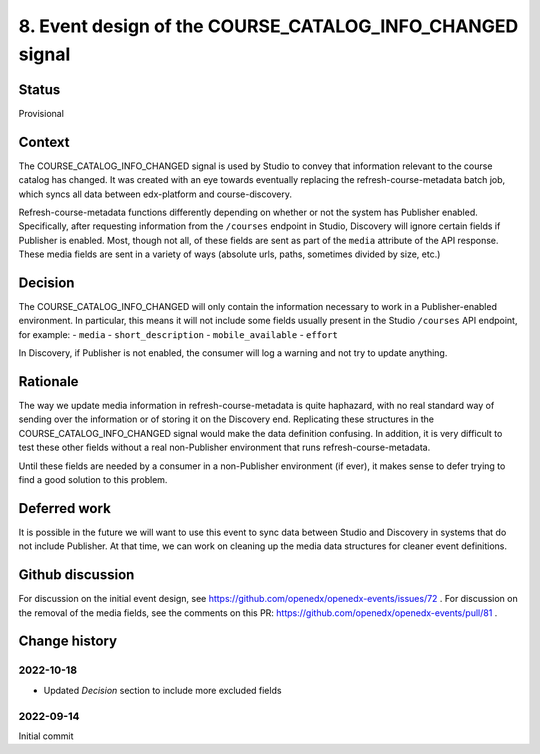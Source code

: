 8. Event design of the COURSE_CATALOG_INFO_CHANGED signal
=========================================================

Status
------

Provisional

Context
-------

The COURSE_CATALOG_INFO_CHANGED signal is used by Studio to convey that information relevant to the course catalog has changed. It was created with an eye towards eventually replacing the refresh-course-metadata batch job, which syncs all data between edx-platform and course-discovery.

Refresh-course-metadata functions differently depending on whether or not the system has Publisher enabled. Specifically, after requesting information from the ``/courses`` endpoint in Studio, Discovery will ignore certain fields if Publisher is enabled. Most, though not all, of these fields are sent as part of the ``media`` attribute of the API response. These media fields are sent in a variety of ways (absolute urls, paths, sometimes divided by size, etc.)

Decision
--------

The COURSE_CATALOG_INFO_CHANGED will only contain the information necessary to work in a Publisher-enabled environment. In particular, this means it will not include some fields usually present in the Studio ``/courses`` API endpoint, for example:
- ``media``
- ``short_description``
- ``mobile_available``
- ``effort``

In Discovery, if Publisher is not enabled, the consumer will log a warning and not try to update anything.

Rationale
---------

The way we update media information in refresh-course-metadata is quite haphazard, with no real standard way of sending over the information or of storing it on the Discovery end. Replicating these structures in the COURSE_CATALOG_INFO_CHANGED signal would make the data definition confusing. In addition, it is very difficult to test these other fields without a real non-Publisher environment that runs refresh-course-metadata.

Until these fields are needed by a consumer in a non-Publisher environment (if ever), it makes sense to defer trying to find a good solution to this problem.

Deferred work
-------------
It is possible in the future we will want to use this event to sync data between Studio and Discovery in systems that do not include Publisher. At that time, we can work on cleaning up the media data structures for cleaner event definitions.

Github discussion
-----------------
For discussion on the initial event design, see https://github.com/openedx/openedx-events/issues/72 .
For discussion on the removal of the media fields, see the comments on this PR: https://github.com/openedx/openedx-events/pull/81 .

Change history
--------------

2022-10-18
~~~~~~~~~~
- Updated `Decision` section to include more excluded fields

2022-09-14
~~~~~~~~~~
Initial commit
